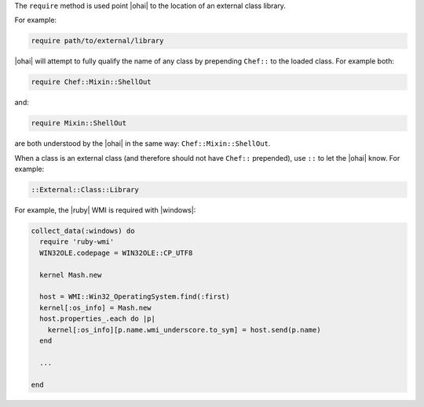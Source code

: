 .. The contents of this file are included in multiple topics.
.. This file should not be changed in a way that hinders its ability to appear in multiple documentation sets.


The ``require`` method is used point |ohai| to the location of an external class library.

For example:

.. code-block:: ruby

   require path/to/external/library

|ohai| will attempt to fully qualify the name of any class by prepending ``Chef::`` to the loaded class. For example both:

.. code-block:: ruby

   require Chef::Mixin::ShellOut

and:

.. code-block:: ruby

   require Mixin::ShellOut

are both understood by the |ohai| in the same way: ``Chef::Mixin::ShellOut``.

When a class is an external class (and therefore should not have ``Chef::`` prepended), use ``::`` to let the |ohai| know. For example:

.. code-block:: ruby

   ::External::Class::Library

For example, the |ruby| WMI is required with |windows|:

.. code-block:: ruby

   collect_data(:windows) do
     require 'ruby-wmi'
     WIN32OLE.codepage = WIN32OLE::CP_UTF8
   
     kernel Mash.new
   
     host = WMI::Win32_OperatingSystem.find(:first)
     kernel[:os_info] = Mash.new
     host.properties_.each do |p|
       kernel[:os_info][p.name.wmi_underscore.to_sym] = host.send(p.name)
     end
   
     ...
   
   end







